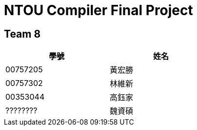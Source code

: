 = NTOU Compiler Final Project

== Team 8

[cols="1,1", width="50%"]
|===
|學號 |姓名

|00757205  |黃宏勝
|00757302  |林維新
|00353044  |高鈺家
|????????  |魏資碩
|===

